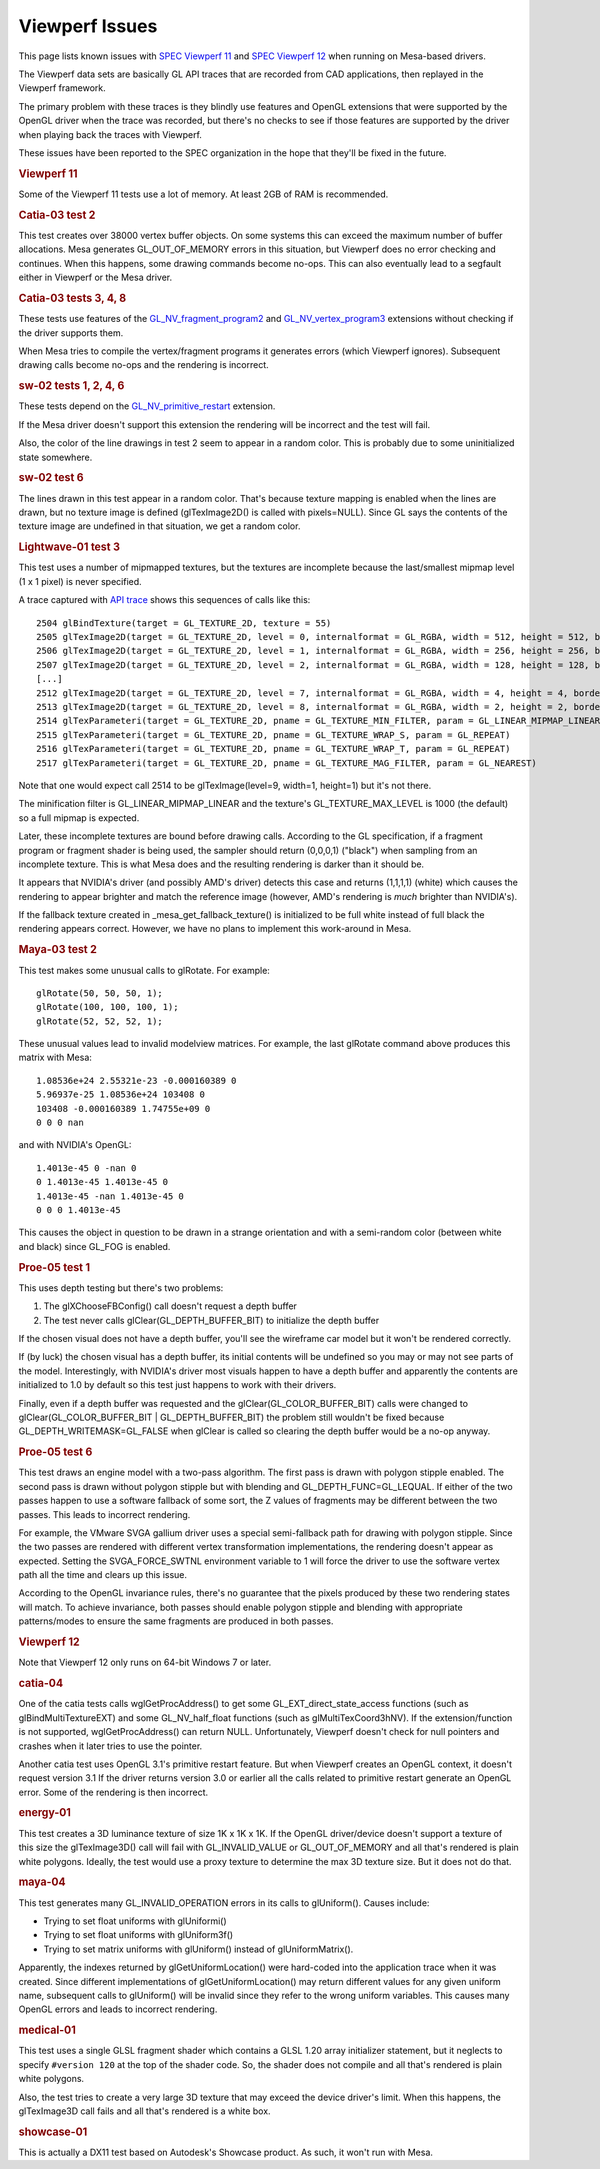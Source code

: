 Viewperf Issues
===============

This page lists known issues with `SPEC Viewperf
11 <http://www.spec.org/gwpg/gpc.static/vp11info.html>`__ and `SPEC
Viewperf 12 <https://www.spec.org/gwpg/gpc.static/vp12info.html>`__ when
running on Mesa-based drivers.

The Viewperf data sets are basically GL API traces that are recorded
from CAD applications, then replayed in the Viewperf framework.

The primary problem with these traces is they blindly use features and
OpenGL extensions that were supported by the OpenGL driver when the
trace was recorded, but there's no checks to see if those features are
supported by the driver when playing back the traces with Viewperf.

These issues have been reported to the SPEC organization in the hope
that they'll be fixed in the future.

.. rubric:: Viewperf 11
   :name: viewperf-11

Some of the Viewperf 11 tests use a lot of memory. At least 2GB of RAM
is recommended.

.. rubric:: Catia-03 test 2
   :name: catia-03-test-2

This test creates over 38000 vertex buffer objects. On some systems this
can exceed the maximum number of buffer allocations. Mesa generates
GL\_OUT\_OF\_MEMORY errors in this situation, but Viewperf does no error
checking and continues. When this happens, some drawing commands become
no-ops. This can also eventually lead to a segfault either in Viewperf
or the Mesa driver.

.. rubric:: Catia-03 tests 3, 4, 8
   :name: catia-03-tests-3-4-8

These tests use features of the
`GL\_NV\_fragment\_program2 <http://www.opengl.org/registry/specs/NV/fragment_program2.txt>`__
and
`GL\_NV\_vertex\_program3 <http://www.opengl.org/registry/specs/NV/vertex_program3.txt>`__
extensions without checking if the driver supports them.

When Mesa tries to compile the vertex/fragment programs it generates
errors (which Viewperf ignores). Subsequent drawing calls become no-ops
and the rendering is incorrect.

.. rubric:: sw-02 tests 1, 2, 4, 6
   :name: sw-02-tests-1-2-4-6

These tests depend on the
`GL\_NV\_primitive\_restart <http://www.opengl.org/registry/specs/NV/primitive_restart.txt>`__
extension.

If the Mesa driver doesn't support this extension the rendering will be
incorrect and the test will fail.

Also, the color of the line drawings in test 2 seem to appear in a
random color. This is probably due to some uninitialized state
somewhere.

.. rubric:: sw-02 test 6
   :name: sw-02-test-6

The lines drawn in this test appear in a random color. That's because
texture mapping is enabled when the lines are drawn, but no texture
image is defined (glTexImage2D() is called with pixels=NULL). Since GL
says the contents of the texture image are undefined in that situation,
we get a random color.

.. rubric:: Lightwave-01 test 3
   :name: lightwave-01-test-3

This test uses a number of mipmapped textures, but the textures are
incomplete because the last/smallest mipmap level (1 x 1 pixel) is never
specified.

A trace captured with `API
trace <https://github.com/apitrace/apitrace>`__ shows this sequences of
calls like this:

::

    2504 glBindTexture(target = GL_TEXTURE_2D, texture = 55)
    2505 glTexImage2D(target = GL_TEXTURE_2D, level = 0, internalformat = GL_RGBA, width = 512, height = 512, border = 0, format = GL_RGB, type = GL_UNSIGNED_SHORT, pixels = blob(1572864))
    2506 glTexImage2D(target = GL_TEXTURE_2D, level = 1, internalformat = GL_RGBA, width = 256, height = 256, border = 0, format = GL_RGB, type = GL_UNSIGNED_SHORT, pixels = blob(393216))
    2507 glTexImage2D(target = GL_TEXTURE_2D, level = 2, internalformat = GL_RGBA, width = 128, height = 128, border = 0, format = GL_RGB, type = GL_UNSIGNED_SHORT, pixels = blob(98304))
    [...]
    2512 glTexImage2D(target = GL_TEXTURE_2D, level = 7, internalformat = GL_RGBA, width = 4, height = 4, border = 0, format = GL_RGB, type = GL_UNSIGNED_SHORT, pixels = blob(96))
    2513 glTexImage2D(target = GL_TEXTURE_2D, level = 8, internalformat = GL_RGBA, width = 2, height = 2, border = 0, format = GL_RGB, type = GL_UNSIGNED_SHORT, pixels = blob(24))
    2514 glTexParameteri(target = GL_TEXTURE_2D, pname = GL_TEXTURE_MIN_FILTER, param = GL_LINEAR_MIPMAP_LINEAR)
    2515 glTexParameteri(target = GL_TEXTURE_2D, pname = GL_TEXTURE_WRAP_S, param = GL_REPEAT)
    2516 glTexParameteri(target = GL_TEXTURE_2D, pname = GL_TEXTURE_WRAP_T, param = GL_REPEAT)
    2517 glTexParameteri(target = GL_TEXTURE_2D, pname = GL_TEXTURE_MAG_FILTER, param = GL_NEAREST)

Note that one would expect call 2514 to be glTexImage(level=9, width=1,
height=1) but it's not there.

The minification filter is GL\_LINEAR\_MIPMAP\_LINEAR and the texture's
GL\_TEXTURE\_MAX\_LEVEL is 1000 (the default) so a full mipmap is
expected.

Later, these incomplete textures are bound before drawing calls.
According to the GL specification, if a fragment program or fragment
shader is being used, the sampler should return (0,0,0,1) ("black") when
sampling from an incomplete texture. This is what Mesa does and the
resulting rendering is darker than it should be.

It appears that NVIDIA's driver (and possibly AMD's driver) detects this
case and returns (1,1,1,1) (white) which causes the rendering to appear
brighter and match the reference image (however, AMD's rendering is
*much* brighter than NVIDIA's).

If the fallback texture created in \_mesa\_get\_fallback\_texture() is
initialized to be full white instead of full black the rendering appears
correct. However, we have no plans to implement this work-around in
Mesa.

.. rubric:: Maya-03 test 2
   :name: maya-03-test-2

This test makes some unusual calls to glRotate. For example:

::

    glRotate(50, 50, 50, 1);
    glRotate(100, 100, 100, 1);
    glRotate(52, 52, 52, 1);

These unusual values lead to invalid modelview matrices. For example,
the last glRotate command above produces this matrix with Mesa:

::

    1.08536e+24 2.55321e-23 -0.000160389 0 
    5.96937e-25 1.08536e+24 103408 0 
    103408 -0.000160389 1.74755e+09 0 
    0 0 0 nan 

and with NVIDIA's OpenGL:
::

    1.4013e-45 0 -nan 0 
    0 1.4013e-45 1.4013e-45 0 
    1.4013e-45 -nan 1.4013e-45 0 
    0 0 0 1.4013e-45 

This causes the object in question to be drawn in a strange orientation
and with a semi-random color (between white and black) since GL\_FOG is
enabled.

.. rubric:: Proe-05 test 1
   :name: proe-05-test-1

This uses depth testing but there's two problems:

#. The glXChooseFBConfig() call doesn't request a depth buffer
#. The test never calls glClear(GL\_DEPTH\_BUFFER\_BIT) to initialize
   the depth buffer

If the chosen visual does not have a depth buffer, you'll see the
wireframe car model but it won't be rendered correctly.

If (by luck) the chosen visual has a depth buffer, its initial contents
will be undefined so you may or may not see parts of the model.
Interestingly, with NVIDIA's driver most visuals happen to have a depth
buffer and apparently the contents are initialized to 1.0 by default so
this test just happens to work with their drivers.

Finally, even if a depth buffer was requested and the
glClear(GL\_COLOR\_BUFFER\_BIT) calls were changed to
glClear(GL\_COLOR\_BUFFER\_BIT \| GL\_DEPTH\_BUFFER\_BIT) the problem
still wouldn't be fixed because GL\_DEPTH\_WRITEMASK=GL\_FALSE when
glClear is called so clearing the depth buffer would be a no-op anyway.

.. rubric:: Proe-05 test 6
   :name: proe-05-test-6

This test draws an engine model with a two-pass algorithm. The first
pass is drawn with polygon stipple enabled. The second pass is drawn
without polygon stipple but with blending and
GL\_DEPTH\_FUNC=GL\_LEQUAL. If either of the two passes happen to use a
software fallback of some sort, the Z values of fragments may be
different between the two passes. This leads to incorrect rendering.

For example, the VMware SVGA gallium driver uses a special semi-fallback
path for drawing with polygon stipple. Since the two passes are rendered
with different vertex transformation implementations, the rendering
doesn't appear as expected. Setting the SVGA\_FORCE\_SWTNL environment
variable to 1 will force the driver to use the software vertex path all
the time and clears up this issue.

According to the OpenGL invariance rules, there's no guarantee that the
pixels produced by these two rendering states will match. To achieve
invariance, both passes should enable polygon stipple and blending with
appropriate patterns/modes to ensure the same fragments are produced in
both passes.

.. rubric:: Viewperf 12
   :name: viewperf-12

Note that Viewperf 12 only runs on 64-bit Windows 7 or later.

.. rubric:: catia-04
   :name: catia-04

One of the catia tests calls wglGetProcAddress() to get some
GL\_EXT\_direct\_state\_access functions (such as glBindMultiTextureEXT)
and some GL\_NV\_half\_float functions (such as glMultiTexCoord3hNV). If
the extension/function is not supported, wglGetProcAddress() can return
NULL. Unfortunately, Viewperf doesn't check for null pointers and
crashes when it later tries to use the pointer.

Another catia test uses OpenGL 3.1's primitive restart feature. But when
Viewperf creates an OpenGL context, it doesn't request version 3.1 If
the driver returns version 3.0 or earlier all the calls related to
primitive restart generate an OpenGL error. Some of the rendering is
then incorrect.

.. rubric:: energy-01
   :name: energy-01

This test creates a 3D luminance texture of size 1K x 1K x 1K. If the
OpenGL driver/device doesn't support a texture of this size the
glTexImage3D() call will fail with GL\_INVALID\_VALUE or
GL\_OUT\_OF\_MEMORY and all that's rendered is plain white polygons.
Ideally, the test would use a proxy texture to determine the max 3D
texture size. But it does not do that.

.. rubric:: maya-04
   :name: maya-04

This test generates many GL\_INVALID\_OPERATION errors in its calls to
glUniform(). Causes include:

-  Trying to set float uniforms with glUniformi()
-  Trying to set float uniforms with glUniform3f()
-  Trying to set matrix uniforms with glUniform() instead of
   glUniformMatrix().

Apparently, the indexes returned by glGetUniformLocation() were
hard-coded into the application trace when it was created. Since
different implementations of glGetUniformLocation() may return different
values for any given uniform name, subsequent calls to glUniform() will
be invalid since they refer to the wrong uniform variables. This causes
many OpenGL errors and leads to incorrect rendering.

.. rubric:: medical-01
   :name: medical-01

This test uses a single GLSL fragment shader which contains a GLSL 1.20
array initializer statement, but it neglects to specify ``#version 120``
at the top of the shader code. So, the shader does not compile and all
that's rendered is plain white polygons.

Also, the test tries to create a very large 3D texture that may exceed
the device driver's limit. When this happens, the glTexImage3D call
fails and all that's rendered is a white box.

.. rubric:: showcase-01
   :name: showcase-01

This is actually a DX11 test based on Autodesk's Showcase product. As
such, it won't run with Mesa.

.. raw:: html

   </div>
